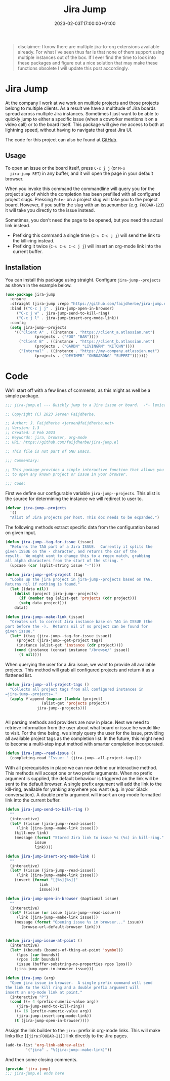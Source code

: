 #+TITLE: Jira Jump
#+DATE: 2023-02-03T17:00:00+01:00
#+DRAFT: false
#+PROPERTY: header-args:emacs-lisp :comments link :results none

#+begin_quote
disclaimer: I know there are multiple jira-to-org extensions available
already.  For what I've seen thus far is that none of them support
using multiple instances out of the box.  If I ever find the time to
look into these packages and figure out a nice solution that may make
these functions obsolete I will update this post accordingly.
#+end_quote

* Jira Jump
  At the company I work at we work on multiple projects and those
  projects belong to multiple clients.  As a result we have a
  multitude of Jira boards spread across multiple Jira instances.
  Sometimes I just want to be able to quickly jump to either a
  specific issue (when a coworker mentions it on a video call) or to
  the board itself.  This package will give me access to both at
  lightning speed, without having to navigate that great Jira UI.

  The code for this project can also be found at [[https://github.com/faijdherbe/jira-jump.el][GitHub]].

** Usage
  To open an issue or the board itself, press =C-c j j= (or =M-x
  jira-jump RET=) in any buffer, and it will open the page in your
  default browser.

  When you invoke this command the commandline will query you for the
  project slug of which the completion has been prefilled with all
  configured project slugs.  Pressing =Enter= on a project slug will
  take you to the project board.  However, if you suffix the slug with
  an issuenumber (e.g. =FOOBAR-123=) it will take you directly to the
  issue instead.

  Sometimes, you don't need the page to be opened, but you need the
  actual link instead.
  - Prefixing this command a single time (=C-u C-c j j=) will send the
    link to the kill-ring instead.
  - Prefixing it twice (=C-u C-u C-c j j=) will insert an org-mode
    link into the current buffer.

** Installation
   You can install this package using straight.  Configure
   =jira-jump--projects= as shown in the example below.

#+begin_src emacs-lisp :tangle no
(use-package jira-jump
  :ensure
  :straight (jira-jump :repo "https://github.com/faijdherbe/jira-jump.el")
  :bind (("C-c j j" . jira-jump-open-in-browser)
	 ("C-c j w" . jira-jump-send-to-kill-ring)
	 ("C-c j l" . jira-jump-insert-org-mode-link))
  :config
  (setq jira-jump--projects
	'(("Client A" . ((instance . "https://client_a.atlassian.net")
			 (projects . ("FOO" "BAR"))))
	  ("Client B" . ((instance . "https://client_b.atlassian.net")
			 (projects . ("GARDN" "LIVINGRM" "KITCHN"))))
	  ("Internal" . ((instance . "https://my-company.atlassian.net")
			 (projects . ("DEVIMPR" "ONBOARDNG" "SUPPRT")))))))
#+end_src

* Code
  :PROPERTIES:
  :header-args:emacs-lisp: :tangle jira-jump.el
  :END:

We'll start off with a few lines of comments, as this might as well be
a simple package.

  #+begin_src emacs-lisp
;;; jira-jump.el --- Quickly jump to a Jira issue or board.  -*- lexical-binding: t; -*-

;; Copyright (C) 2023 Jeroen Faijdherbe.

;; Author: J. Faijdherbe <jeroen@faijdherbe.net>
;; Version: 1.3
;; Created: 3 Feb 2023
;; Keywords: jira, browser, org-mode
;; URL: https://github.com/faijdherbe/jira-jump.el

;; This file is not part of GNU Emacs.

;;; Commentary:

;; This package provides a simple interactive function that allows you
;; to open any known project or issue in your browser.

;;; Code:
  #+end_src

First we define our configurable variable =jira-jump--projects=.  This
alist is the source for determining the instance we will redirect to
user to.

#+begin_src emacs-lisp
(defvar jira-jump--projects
  '()
  "Alist of Jira projects per host. This doc needs to be expanded.")
#+end_src

The following methods extract specific data from the configuration
based on given input.

#+begin_src emacs-lisp
(defun jira-jump--tag-for-issue (issue)
  "Returns the TAG part of a Jira ISSUE.  Currently it splits the
given ISSUE on the - character, and returns the car of the
result.  We might want to change this to a regex match, grabbing
all alpha characters from the start of the string. "
  (upcase (car (split-string issue "-"))))

(defun jira-jump--get-project (tag)
  "Looks up the jira project in jira-jump--projects based on TAG.
Returns nil if nothing is found."
  (let ((data nil))
    (dolist (project jira-jump--projects)
      (if (member tag (alist-get 'projects (cdr project)))
	  (setq data project)))
    data))

(defun jira-jump--make-link (issue)
  "Creates url to correct Jira instance base on TAG in ISSUE (the
part before the -).  Returns nil if no project can be found for
given issue."
  (let* ((tag (jira-jump--tag-for-issue issue))
	 (project (jira-jump--get-project tag))
	 (instance (alist-get 'instance (cdr project))))
    (cond (instance (concat instance "/browse/" issue))
	  (t nil))))
#+end_src

When querying the user for a Jira issue, we want to provide all
available projects.  This method will grab all configured projects
and return it as a flattened list.

#+begin_src emacs-lisp
(defun jira-jump--all-project-tags ()
  "Collects all project tags from all configured instances in
=jira-jump--projects=."
  (apply #'append (mapcar (lambda (project)
			    (alist-get 'projects project))
			  jira-jump--projects)))


#+end_src

All parsing methods and providers are now in place.  Next we need to
retrieve information from the user about what board or issue he would
like to visit.  For the time being, we simply query the user for the
issue, providing all available project tags as the completion list.
In the future, this might need to become a multi-step input method
with smarter completion incorporated.

#+begin_src emacs-lisp
(defun jira-jump--read-issue ()
  (completing-read "Issue: " (jira-jump--all-project-tags)))
#+end_src

With all prerequisites in place we can now define our interactive method.
This methods will accept one or two prefix arguments.  When no prefix
argument is supplied, the default behaviour is triggered an the link
will be sent to the default browser.  A single prefix argument will
add the link to the kill-ring, available for yanking anywhere you want
(e.g. in your Slack conversation).  A double prefix argument will
insert an org-mode formatted link into the current buffer.

#+begin_src emacs-lisp
(defun jira-jump-send-to-kill-ring ()
  ""
  (interactive)
  (let* ((issue (jira-jump--read-issue))
	 (link (jira-jump--make-link issue)))
    (kill-new link)
    (message (format "Stored Jira link to issue %s (%s) in kill-ring."
		     issue
		     link))))

(defun jira-jump-insert-org-mode-link ()
  ""
  (interactive)
  (let* ((issue (jira-jump--read-issue))
	 (link (jira-jump--make-link issue)))
    (insert (format "[[%s][%s]]"
			   link
			   issue))))

(defun jira-jump-open-in-browser (&optional issue)
  ""
  (interactive)
  (let* ((issue (or issue (jira-jump--read-issue)))
	 (link (jira-jump--make-link issue)))
    (message (format "Opening issue %s in browser..." issue))
	   (browse-url-default-browser link)))


(defun jira-jump-issue-at-point ()
  (interactive)
  (let* ((bounds (bounds-of-thing-at-point 'symbol))
	 (lpos (car bounds))
	 (rpos (cdr bounds))
	 (issue (buffer-substring-no-properties rpos lpos)))
    (jira-jump-open-in-browser issue)))

(defun jira-jump (arg)
  "Open jira issue in browser.  A single prefix command will send
the link to the kill ring and a double prefix argument will
insert an org-mode link at point."
  (interactive "P")
  (cond ((= 4 (prefix-numeric-value arg))
	 (jira-jump-send-to-kill-ring))
	((= 16 (prefix-numeric-value arg))
	 (jira-jump-insert-org-mode-link))
	(t (jira-jump-open-in-browser))))

#+end_src

Assign the link builder to the ~jira:~ prefix in org-mode links.  This
will make links like =[[jira:FOOBAR-21]]= link directly to the Jira
pages.

#+begin_src emacs-lisp
(add-to-list 'org-link-abbrev-alist
	     '("jira" . "%(jira-jump--make-link)"))
#+end_src


And then some closing comments.

#+begin_src emacs-lisp
(provide 'jira-jump)
;;; jira-jump.el ends here
#+end_src
